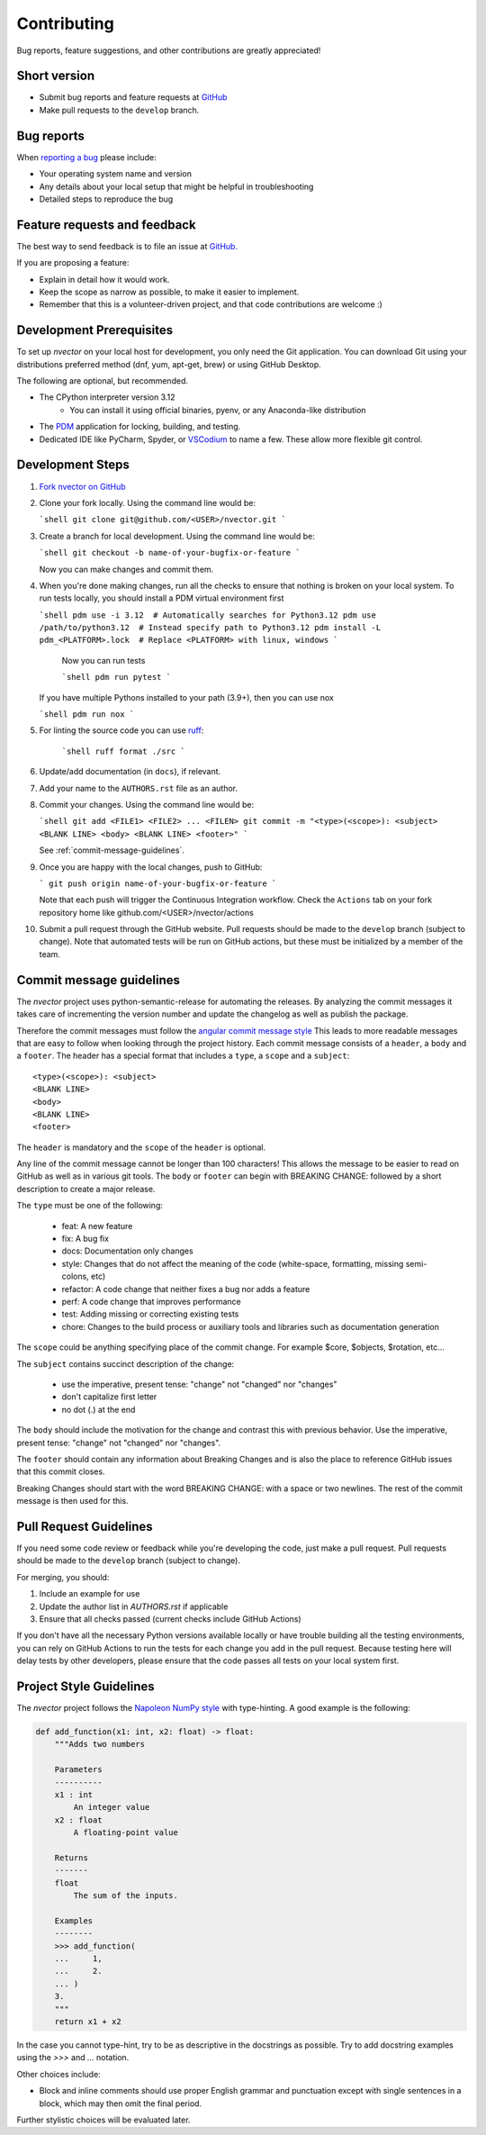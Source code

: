 Contributing
============

Bug reports, feature suggestions, and other contributions are greatly appreciated!

Short version
-------------

* Submit bug reports and feature requests at 
  `GitHub <https://github.com/pbrod/nvector/issues>`_

* Make pull requests to the ``develop`` branch.

Bug reports
-----------

When `reporting a bug <https://github.com/pbrod/nvector/issues>`_ please
include:

* Your operating system name and version

* Any details about your local setup that might be helpful in troubleshooting

* Detailed steps to reproduce the bug


Feature requests and feedback
-----------------------------

The best way to send feedback is to file an issue at
`GitHub. <https://github.com/pbrod/nvector/issues>`_

If you are proposing a feature:

* Explain in detail how it would work.

* Keep the scope as narrow as possible, to make it easier to implement.

* Remember that this is a volunteer-driven project, and that code contributions
  are welcome :)


Development Prerequisites
-------------------------

To set up `nvector` on your local host for development, you only need the Git application. You can download Git using
your distributions preferred method (dnf, yum, apt-get, brew) or using GitHub Desktop. 

The following are optional, but recommended.

* The CPython interpreter version 3.12
   * You can install it using official binaries, pyenv, or any Anaconda-like distribution 
* The `PDM <https://pdm-project.org/latest/>`_ application for locking, building, and testing.
* Dedicated IDE like PyCharm, Spyder, or `VSCodium <https://vscodium.com/>`_ to name a few. These allow more flexible git
  control.


Development Steps
-----------------

1. `Fork nvector on GitHub <https://github.com/pbrod/nvector>`_

2. Clone your fork locally. Using the command line would be:

   ```shell
   git clone git@github.com/<USER>/nvector.git
   ```

3. Create a branch for local development. Using the command line would be:

   ```shell
   git checkout -b name-of-your-bugfix-or-feature
   ```

   Now you can make changes and commit them.
  
4. When you're done making changes, run all the checks to ensure that nothing
   is broken on your local system. To run tests locally, you should install a PDM virtual environment 
   first

   ```shell
   pdm use -i 3.12  # Automatically searches for Python3.12
   pdm use /path/to/python3.12  # Instead specify path to Python3.12
   pdm install -L pdm_<PLATFORM>.lock  # Replace <PLATFORM> with linux, windows
   ```
    
    Now you can run tests

    ```shell
    pdm run pytest 
    ```
   
   If you have multiple Pythons installed to your path (3.9+), then you can use nox

   ```shell
   pdm run nox
   ```
   
5. For linting the source code you can use `ruff <https://pypi.org/project/ruff/#description>`_:

    ```shell
    ruff format ./src
    ```
    
6. Update/add documentation (in ``docs``), if relevant.
   
7. Add your name to the ``AUTHORS.rst`` file as an author.

8. Commit your changes. Using the command line would be:

   ```shell
   git add <FILE1> <FILE2> ... <FILEN>
   git commit -m "<type>(<scope>): <subject> <BLANK LINE> <body> <BLANK LINE> <footer>"
   ```

   See :ref:`commit-message-guidelines`.


9. Once you are happy with the local changes, push to GitHub:

   ```
   git push origin name-of-your-bugfix-or-feature
   ```
   
   Note that each push will trigger the Continuous Integration workflow. Check the ``Actions`` tab on your fork 
   repository home like github.com/<USER>/nvector/actions

10. Submit a pull request through the GitHub website. Pull requests should be
    made to the ``develop`` branch (subject to change).  Note that automated tests will be run on
    GitHub actions, but these must be initialized by a member of the team.

.. _commit-message-guidelines:

Commit message guidelines
-------------------------
The `nvector` project  uses python-semantic-release for automating the releases.
By analyzing the commit messages it takes care of incrementing the version number
and update the changelog as well as publish the package.

Therefore the commit messages must follow the 
`angular commit message style <https://github.com/angular/angular.js/blob/master/DEVELOPERS.md#commits>`_
This leads to more readable messages that are easy to follow when looking through the 
project history.
Each commit message consists of a ``header``, a ``body`` and a ``footer``. 
The header has a special format that includes a ``type``, a ``scope`` and a ``subject``::

    <type>(<scope>): <subject>
    <BLANK LINE>
    <body>
    <BLANK LINE>
    <footer>

The ``header`` is mandatory and the ``scope`` of the ``header`` is optional.

Any line of the commit message cannot be longer than 100 characters! 
This allows the message to be easier to read on GitHub as well as in various git tools.
The ``body`` or ``footer`` can begin with BREAKING CHANGE: 
followed by a short description to create a major release.

The ``type`` must be one of the following:

   * feat: A new feature
   * fix: A bug fix
   * docs: Documentation only changes
   * style: Changes that do not affect the meaning of the code (white-space, formatting, missing semi-colons, etc)
   * refactor: A code change that neither fixes a bug nor adds a feature
   * perf: A code change that improves performance
   * test: Adding missing or correcting existing tests
   * chore: Changes to the build process or auxiliary tools and libraries such as documentation generation

The ``scope`` could be anything specifying place of the commit change. 
For example $core, $objects, $rotation, etc...

The ``subject`` contains succinct description of the change:

  * use the imperative, present tense: "change" not "changed" nor "changes"
  * don't capitalize first letter
  * no dot (.) at the end

The ``body`` should include the motivation for the change and contrast this 
with previous behavior. Use the imperative, present tense: 
"change" not "changed" nor "changes". 

The ``footer`` should contain any information about Breaking Changes and is 
also the place to reference GitHub issues that this commit closes.

Breaking Changes should start with the word BREAKING CHANGE: with a space or two newlines. 
The rest of the commit message is then used for this.


Pull Request Guidelines
-----------------------

If you need some code review or feedback while you're developing the code, just
make a pull request. Pull requests should be made to the ``develop`` branch (subject to change).

For merging, you should:

1. Include an example for use
2. Update the author list in `AUTHORS.rst` if applicable
3. Ensure that all checks passed (current checks include GitHub Actions)

If you don't have all the necessary Python versions available locally or have
trouble building all the testing environments, you can rely on GitHub Actions
to run the tests for each change you add in the pull request. Because testing
here will delay tests by other developers, please ensure that the code passes
all tests on your local system first.

Project Style Guidelines
------------------------

The `nvector` project follows the 
`Napoleon NumPy style <https://sphinxcontrib-napoleon.readthedocs.io/en/latest/#google-vs-numpy>`_ 
with type-hinting. 
A good example is the following:

.. code-block:: python

    def add_function(x1: int, x2: float) -> float:
        """Adds two numbers

        Parameters
        ----------
        x1 : int
            An integer value
        x2 : float
            A floating-point value
        
        Returns
        -------
        float
            The sum of the inputs.
            
        Examples
        --------
        >>> add_function(
        ...     1,
        ...     2.
        ... )
        3.
        """
        return x1 + x2 

In the case you cannot type-hint, try to be as descriptive in the docstrings as possible. Try to add docstring
examples using the `>>>` and `...` notation. 

Other choices include: 

* Block and inline comments should use proper English grammar and punctuation
  except with single sentences in a block, which may then omit the
  final period.

Further stylistic choices will be evaluated later.
